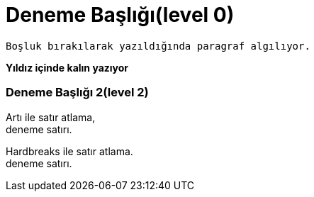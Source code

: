 = Deneme Başlığı(level 0)
 
 Boşluk bırakılarak yazıldığında paragraf algılıyor.
 
**Yıldız içinde kalın yazıyor**
 
=== Deneme Başlığı 2(level 2)

Artı  ile satır atlama, +
deneme satırı.

[%hardbreaks]
Hardbreaks ile satır atlama.
deneme satırı.
 
